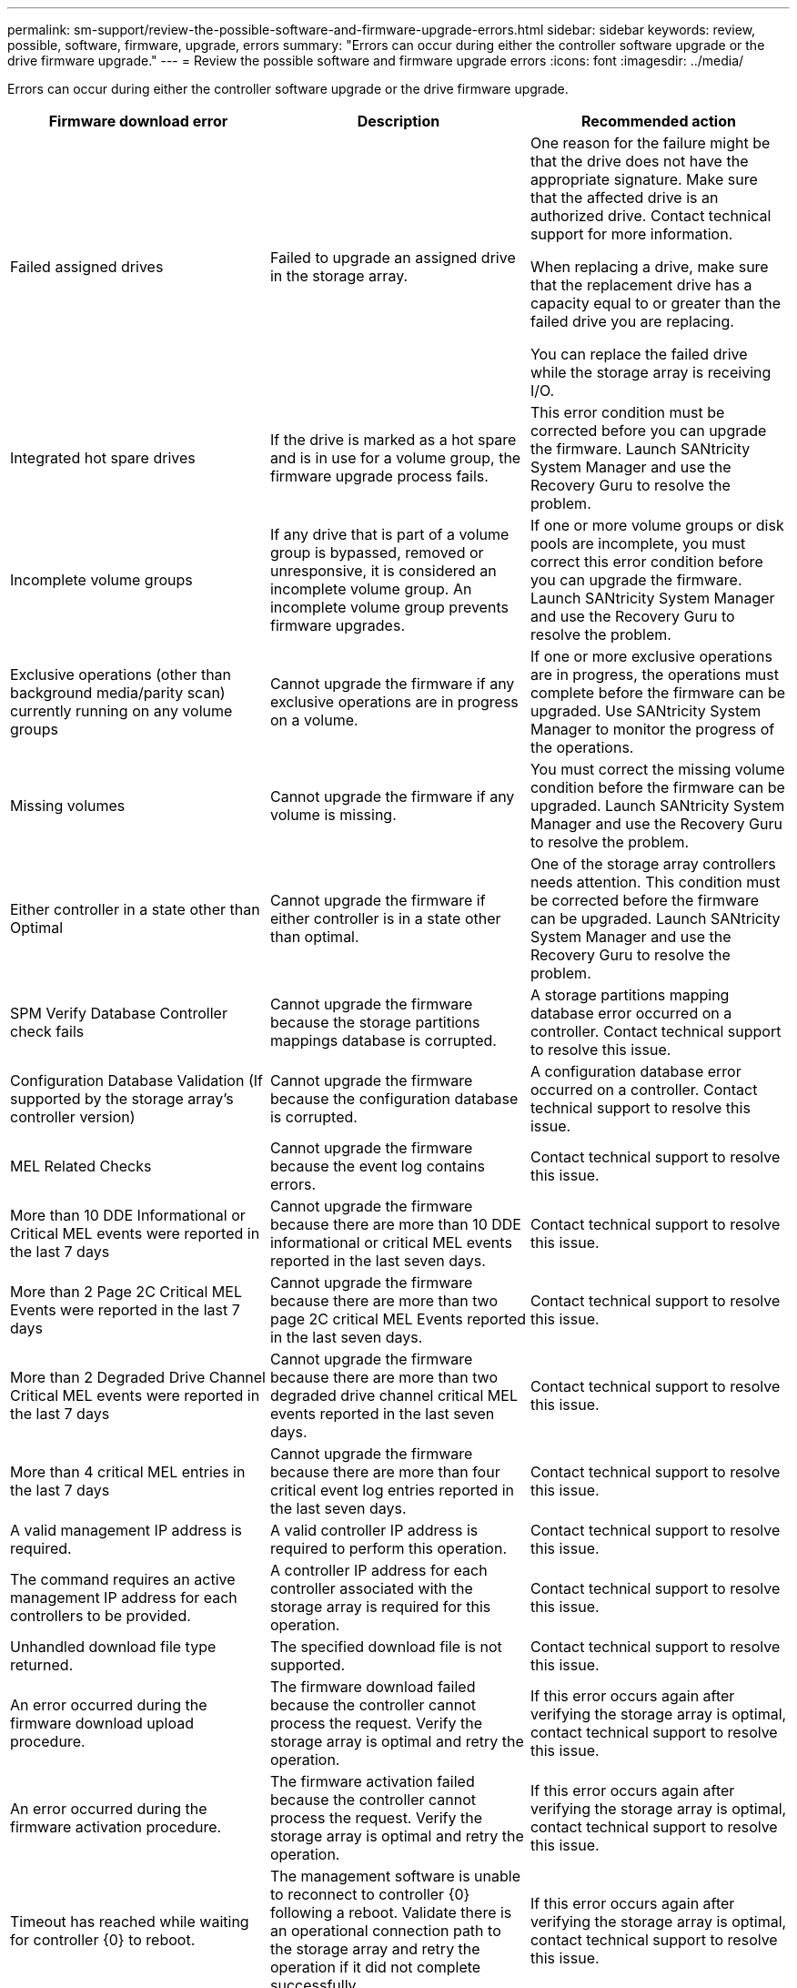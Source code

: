 ---
permalink: sm-support/review-the-possible-software-and-firmware-upgrade-errors.html
sidebar: sidebar
keywords: review, possible, software, firmware, upgrade, errors
summary: "Errors can occur during either the controller software upgrade or the drive firmware upgrade."
---
= Review the possible software and firmware upgrade errors
:icons: font
:imagesdir: ../media/

[.lead]
Errors can occur during either the controller software upgrade or the drive firmware upgrade.

[cols="3*",options="header"]
|===
| Firmware download error| Description| Recommended action
a|
Failed assigned drives

a|
Failed to upgrade an assigned drive in the storage array.

a|
One reason for the failure might be that the drive does not have the appropriate signature. Make sure that the affected drive is an authorized drive. Contact technical support for more information.

When replacing a drive, make sure that the replacement drive has a capacity equal to or greater than the failed drive you are replacing.

You can replace the failed drive while the storage array is receiving I/O.

a|
Integrated hot spare drives

a|
If the drive is marked as a hot spare and is in use for a volume group, the firmware upgrade process fails.

a|
This error condition must be corrected before you can upgrade the firmware. Launch SANtricity System Manager and use the Recovery Guru to resolve the problem.

a|
Incomplete volume groups

a|
If any drive that is part of a volume group is bypassed, removed or unresponsive, it is considered an incomplete volume group. An incomplete volume group prevents firmware upgrades.

a|
If one or more volume groups or disk pools are incomplete, you must correct this error condition before you can upgrade the firmware. Launch SANtricity System Manager and use the Recovery Guru to resolve the problem.

a|
Exclusive operations (other than background media/parity scan) currently running on any volume groups

a|
Cannot upgrade the firmware if any exclusive operations are in progress on a volume.

a|
If one or more exclusive operations are in progress, the operations must complete before the firmware can be upgraded. Use SANtricity System Manager to monitor the progress of the operations.

a|
Missing volumes

a|
Cannot upgrade the firmware if any volume is missing.

a|
You must correct the missing volume condition before the firmware can be upgraded. Launch SANtricity System Manager and use the Recovery Guru to resolve the problem.

a|
Either controller in a state other than Optimal

a|
Cannot upgrade the firmware if either controller is in a state other than optimal.

a|
One of the storage array controllers needs attention. This condition must be corrected before the firmware can be upgraded. Launch SANtricity System Manager and use the Recovery Guru to resolve the problem.

a|
SPM Verify Database Controller check fails

a|
Cannot upgrade the firmware because the storage partitions mappings database is corrupted.

a|
A storage partitions mapping database error occurred on a controller. Contact technical support to resolve this issue.

a|
Configuration Database Validation (If supported by the storage array's controller version)

a|
Cannot upgrade the firmware because the configuration database is corrupted.

a|
A configuration database error occurred on a controller. Contact technical support to resolve this issue.

a|
MEL Related Checks

a|
Cannot upgrade the firmware because the event log contains errors.

a|
Contact technical support to resolve this issue.

a|
More than 10 DDE Informational or Critical MEL events were reported in the last 7 days

a|
Cannot upgrade the firmware because there are more than 10 DDE informational or critical MEL events reported in the last seven days.

a|
Contact technical support to resolve this issue.

a|
More than 2 Page 2C Critical MEL Events were reported in the last 7 days

a|
Cannot upgrade the firmware because there are more than two page 2C critical MEL Events reported in the last seven days.

a|
Contact technical support to resolve this issue.

a|
More than 2 Degraded Drive Channel Critical MEL events were reported in the last 7 days

a|
Cannot upgrade the firmware because there are more than two degraded drive channel critical MEL events reported in the last seven days.

a|
Contact technical support to resolve this issue.

a|
More than 4 critical MEL entries in the last 7 days

a|
Cannot upgrade the firmware because there are more than four critical event log entries reported in the last seven days.

a|
Contact technical support to resolve this issue.

a|
A valid management IP address is required.
a|
A valid controller IP address is required to perform this operation.
a|
Contact technical support to resolve this issue.

a|
The command requires an active management IP address for each controllers to be provided.
a|
A controller IP address for each controller associated with the storage array is required for this operation.
a|
Contact technical support to resolve this issue.

a|
Unhandled download file type returned.
a|
The specified download file is not supported.
a|
Contact technical support to resolve this issue.

a|
An error occurred during the firmware download upload procedure.
a|
The firmware download failed because the controller cannot process the request. Verify the storage array is optimal and retry the operation.
a|
If this error occurs again after verifying the storage array is optimal, contact technical support to resolve this issue.

a|
An error occurred during the firmware activation procedure.
a|
The firmware activation failed because the controller cannot process the request. Verify the storage array is optimal and retry the operation.
a|
If this error occurs again after verifying the storage array is optimal, contact technical support to resolve this issue.

a|
Timeout has reached while waiting for controller \{0} to reboot.
a|
The management software is unable to reconnect to controller \{0} following a reboot. Validate there is an operational connection path to the storage array and retry the operation if it did not complete successfully.
a|
If this error occurs again after verifying the storage array is optimal, contact technical support to resolve this issue.

|===
You can correct some of these conditions by using the Recovery Guru in SANtricity System Manager. However, for some of the conditions, you might need to contact technical support. The information about the latest controller firmware download is available from the storage array. This information helps technical support to understand the error conditions that prevented the firmware upgrade and download.
